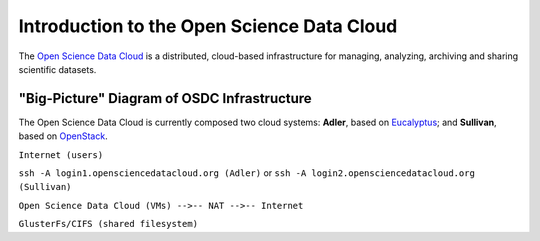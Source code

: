 Introduction to the Open Science Data Cloud
===========================================

The `Open Science Data Cloud <https://opensciencedatacloud.org>`_ is a distributed, cloud-based infrastructure for managing, analyzing, archiving and sharing scientific datasets.



"Big-Picture" Diagram of OSDC Infrastructure
--------------------------------------------

The Open Science Data Cloud is currently composed two cloud systems: **Adler**, based on `Eucalyptus <http://www.eucalyptus.com/eucalyptus-cloud/iaas>`_; and **Sullivan**, based on `OpenStack <http://www.openstack.org/>`_.

``Internet (users)``

``ssh -A login1.opensciencedatacloud.org (Adler)`` or ``ssh -A login2.opensciencedatacloud.org (Sullivan)``

``Open Science Data Cloud (VMs) -->-- NAT -->-- Internet``

``GlusterFs/CIFS (shared filesystem)``